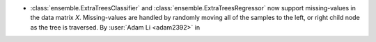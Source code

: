 - :class:`ensemble.ExtraTreesClassifier` and
  :class:`ensemble.ExtraTreesRegressor` now support missing-values in the data matrix
  `X`. Missing-values are handled by randomly moving all of the samples to the left, or
  right child node as the tree is traversed.
  By :user:`Adam Li <adam2392>` in
